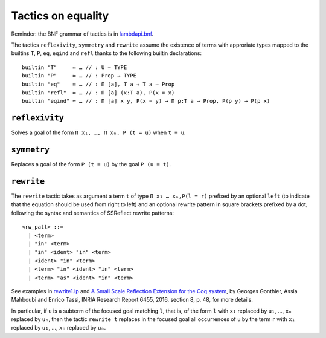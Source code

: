 Tactics on equality
===================

Reminder: the BNF grammar of tactics is in `lambdapi.bnf <https://raw.githubusercontent.com/Deducteam/lambdapi/master/doc/lambdapi.bnf>`__.

The tactics ``reflexivity``, ``symmetry`` and ``rewrite`` assume the
existence of terms with approriate types mapped to the builtins ``T``,
``P``, ``eq``, ``eqind`` and ``refl`` thanks to the following builtin
declarations:

::

   builtin "T"     ≔ … // : U → TYPE
   builtin "P"     ≔ … // : Prop → TYPE
   builtin "eq"    ≔ … // : Π [a], T a → T a → Prop
   builtin "refl"  ≔ … // : Π [a] (x:T a), P(x = x)
   builtin "eqind" ≔ … // : Π [a] x y, P(x = y) → Π p:T a → Prop, P(p y) → P(p x)

.. _reflexivity:

``reflexivity``
---------------

Solves a goal of the form ``Π x₁, …, Π xₙ, P (t = u)`` when ``t ≡ u``.

.. _symmetry:

``symmetry``
------------

Replaces a goal of the form ``P (t = u)`` by the goal ``P (u = t)``.

.. _rewrite:

``rewrite``
-----------

The ``rewrite`` tactic takes as argument a term ``t`` of type ``Π x₁ …
xₙ,P(l = r)`` prefixed by an optional ``left`` (to indicate that the
equation should be used from right to left) and an optional rewrite
pattern in square brackets prefixed by a dot, following the syntax and
semantics of SSReflect rewrite patterns:

::

   <rw_patt> ::=
     | <term>
     | "in" <term>
     | "in" <ident> "in" <term>
     | <ident> "in" <term>
     | <term> "in" <ident> "in" <term>
     | <term> "as" <ident> "in" <term>

See examples in `rewrite1.lp <https://github.com/Deducteam/lambdapi/blob/master/tests/OK/rewrite1.lp>`_
and `A Small Scale Reflection Extension for the Coq
system <http://hal.inria.fr/inria-00258384>`_, by Georges Gonthier,
Assia Mahboubi and Enrico Tassi, INRIA Research Report 6455, 2016,
section 8, p. 48, for more details.

In particular, if ``u`` is a subterm of the focused goal matching ``l``,
that is, of the form ``l`` with ``x₁`` replaced by ``u₁``, …, ``xₙ``
replaced by ``uₙ``, then the tactic ``rewrite t`` replaces in the
focused goal all occurrences of ``u`` by the term ``r`` with ``x₁``
replaced by ``u₁``, …, ``xₙ`` replaced by ``uₙ``.
